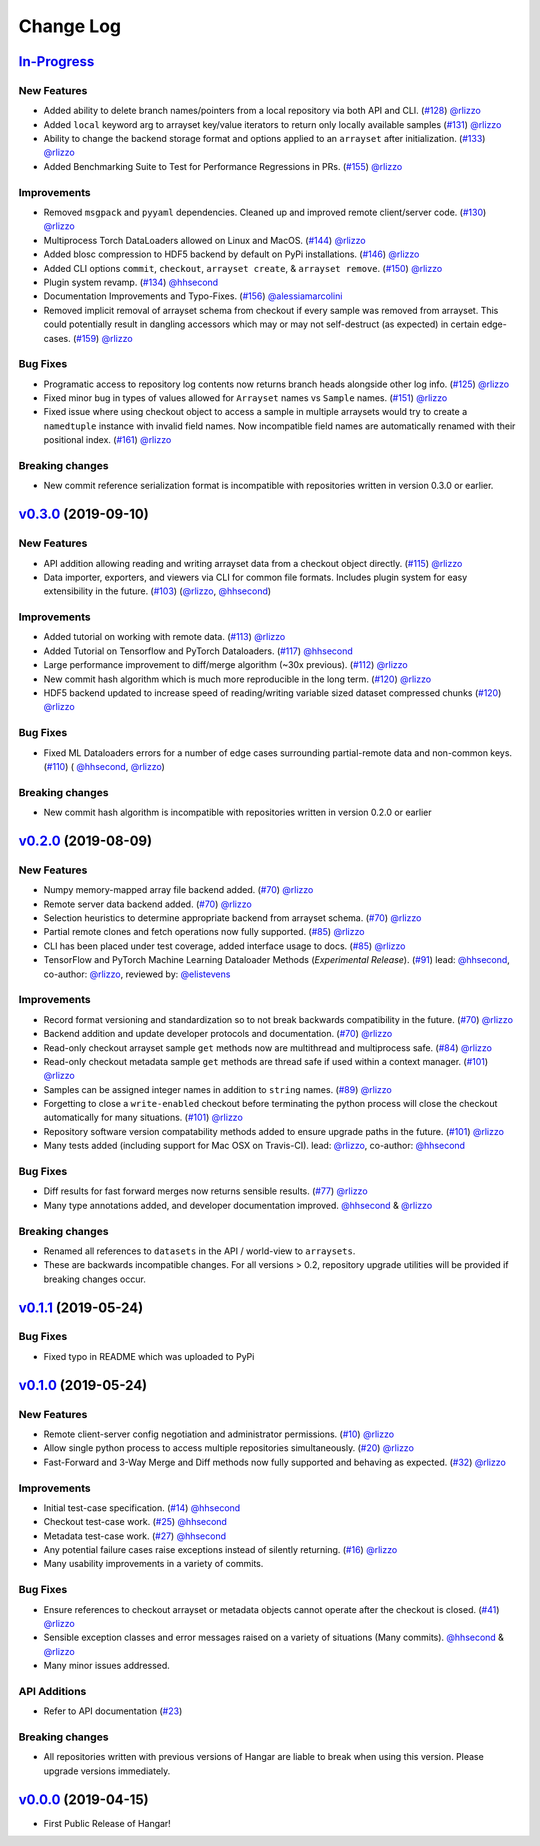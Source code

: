 ==========
Change Log
==========

`In-Progress`_
==============

New Features
------------

* Added ability to delete branch names/pointers from a local repository via both API and CLI.
  (`#128 <https://github.com/tensorwerk/hangar-py/pull/128>`__) `@rlizzo <https://github.com/rlizzo>`__
* Added ``local`` keyword arg to arrayset key/value iterators to return only locally available samples
  (`#131 <https://github.com/tensorwerk/hangar-py/pull/131>`__) `@rlizzo <https://github.com/rlizzo>`__
* Ability to change the backend storage format and options applied to an ``arrayset`` after initialization.
  (`#133 <https://github.com/tensorwerk/hangar-py/pull/133>`__) `@rlizzo <https://github.com/rlizzo>`__
* Added Benchmarking Suite to Test for Performance Regressions in PRs.
  (`#155 <https://github.com/tensorwerk/hangar-py/pull/155>`__) `@rlizzo <https://github.com/rlizzo>`__


Improvements
------------

* Removed ``msgpack`` and ``pyyaml`` dependencies. Cleaned up and improved remote client/server code.
  (`#130 <https://github.com/tensorwerk/hangar-py/pull/130>`__) `@rlizzo <https://github.com/rlizzo>`__
* Multiprocess Torch DataLoaders allowed on Linux and MacOS.
  (`#144 <https://github.com/tensorwerk/hangar-py/pull/144>`__) `@rlizzo <https://github.com/rlizzo>`__
* Added blosc compression to HDF5 backend by default on PyPi installations.
  (`#146 <https://github.com/tensorwerk/hangar-py/pull/146>`__) `@rlizzo <https://github.com/rlizzo>`__
* Added CLI options ``commit``, ``checkout``, ``arrayset create``, & ``arrayset remove``.
  (`#150 <https://github.com/tensorwerk/hangar-py/pull/150>`__) `@rlizzo <https://github.com/rlizzo>`__
* Plugin system revamp.
  (`#134 <https://github.com/tensorwerk/hangar-py/pull/134>`__) `@hhsecond <https://github.com/hhsecond>`__
* Documentation Improvements and Typo-Fixes.
  (`#156 <https://github.com/tensorwerk/hangar-py/pull/156>`__) `@alessiamarcolini <https://github.com/alessiamarcolini>`__
* Removed implicit removal of arrayset schema from checkout if every sample was removed from arrayset.
  This could potentially result in dangling accessors which may or may not self-destruct (as expected)
  in certain edge-cases.
  (`#159 <https://github.com/tensorwerk/hangar-py/pull/159>`__) `@rlizzo <https://github.com/rlizzo>`__


Bug Fixes
---------

* Programatic access to repository log contents now returns branch heads alongside other log info.
  (`#125 <https://github.com/tensorwerk/hangar-py/pull/125>`__) `@rlizzo <https://github.com/rlizzo>`__
* Fixed minor bug in types of values allowed for ``Arrayset`` names vs ``Sample`` names.
  (`#151 <https://github.com/tensorwerk/hangar-py/pull/151>`__) `@rlizzo <https://github.com/rlizzo>`__
* Fixed issue where using checkout object to access a sample in multiple arraysets would try to create
  a ``namedtuple`` instance with invalid field names. Now incompatible field names are automatically
  renamed with their positional index.
  (`#161 <https://github.com/tensorwerk/hangar-py/pull/161>`__) `@rlizzo <https://github.com/rlizzo>`__


Breaking changes
----------------

* New commit reference serialization format is incompatible with repositories written in version 0.3.0 or earlier.


`v0.3.0`_ (2019-09-10)
======================

New Features
------------

* API addition allowing reading and writing arrayset data from a checkout object directly.
  (`#115 <https://github.com/tensorwerk/hangar-py/pull/115>`__) `@rlizzo <https://github.com/rlizzo>`__
* Data importer, exporters, and viewers via CLI for common file formats. Includes plugin system
  for easy extensibility in the future.
  (`#103 <https://github.com/tensorwerk/hangar-py/pull/103>`__)
  (`@rlizzo <https://github.com/rlizzo>`__, `@hhsecond <https://github.com/hhsecond>`__)

Improvements
------------

* Added tutorial on working with remote data.
  (`#113 <https://github.com/tensorwerk/hangar-py/pull/113>`__) `@rlizzo <https://github.com/rlizzo>`__
* Added Tutorial on Tensorflow and PyTorch Dataloaders.
  (`#117 <https://github.com/tensorwerk/hangar-py/pull/117>`__) `@hhsecond <https://github.com/hhsecond>`__
* Large performance improvement to diff/merge algorithm (~30x previous).
  (`#112 <https://github.com/tensorwerk/hangar-py/pull/112>`__) `@rlizzo <https://github.com/rlizzo>`__
* New commit hash algorithm which is much more reproducible in the long term.
  (`#120 <https://github.com/tensorwerk/hangar-py/pull/120>`__) `@rlizzo <https://github.com/rlizzo>`__
* HDF5 backend updated to increase speed of reading/writing variable sized dataset compressed chunks
  (`#120 <https://github.com/tensorwerk/hangar-py/pull/120>`__) `@rlizzo <https://github.com/rlizzo>`__

Bug Fixes
---------

* Fixed ML Dataloaders errors for a number of edge cases surrounding partial-remote data and non-common keys.
  (`#110 <https://github.com/tensorwerk/hangar-py/pull/110>`__)
  ( `@hhsecond <https://github.com/hhsecond>`__, `@rlizzo <https://github.com/rlizzo>`__)

Breaking changes
----------------

* New commit hash algorithm is incompatible with repositories written in version 0.2.0 or earlier


`v0.2.0`_ (2019-08-09)
======================

New Features
------------

* Numpy memory-mapped array file backend added.
  (`#70 <https://github.com/tensorwerk/hangar-py/pull/70>`__) `@rlizzo <https://github.com/rlizzo>`__
* Remote server data backend added.
  (`#70 <https://github.com/tensorwerk/hangar-py/pull/70>`__) `@rlizzo <https://github.com/rlizzo>`__
* Selection heuristics to determine appropriate backend from arrayset schema.
  (`#70 <https://github.com/tensorwerk/hangar-py/pull/70>`__) `@rlizzo <https://github.com/rlizzo>`__
* Partial remote clones and fetch operations now fully supported.
  (`#85 <https://github.com/tensorwerk/hangar-py/pull/85>`__) `@rlizzo <https://github.com/rlizzo>`__
* CLI has been placed under test coverage, added interface usage to docs.
  (`#85 <https://github.com/tensorwerk/hangar-py/pull/85>`__) `@rlizzo <https://github.com/rlizzo>`__
* TensorFlow and PyTorch Machine Learning Dataloader Methods (*Experimental Release*).
  (`#91 <https://github.com/tensorwerk/hangar-py/pull/91>`__)
  lead: `@hhsecond <https://github.com/hhsecond>`__, co-author: `@rlizzo <https://github.com/rlizzo>`__,
  reviewed by: `@elistevens <https://github.com/elistevens>`__

Improvements
------------

* Record format versioning and standardization so to not break backwards compatibility in the future.
  (`#70 <https://github.com/tensorwerk/hangar-py/pull/70>`__) `@rlizzo <https://github.com/rlizzo>`__
* Backend addition and update developer protocols and documentation.
  (`#70 <https://github.com/tensorwerk/hangar-py/pull/70>`__) `@rlizzo <https://github.com/rlizzo>`__
* Read-only checkout arrayset sample ``get`` methods now are multithread and multiprocess safe.
  (`#84 <https://github.com/tensorwerk/hangar-py/pull/84>`__) `@rlizzo <https://github.com/rlizzo>`__
* Read-only checkout metadata sample ``get`` methods are thread safe if used within a context manager.
  (`#101 <https://github.com/tensorwerk/hangar-py/pull/101>`__) `@rlizzo <https://github.com/rlizzo>`__
* Samples can be assigned integer names in addition to ``string`` names.
  (`#89 <https://github.com/tensorwerk/hangar-py/pull/89>`__) `@rlizzo <https://github.com/rlizzo>`__
* Forgetting to close a ``write-enabled`` checkout before terminating the python process will close the
  checkout automatically for many situations.
  (`#101 <https://github.com/tensorwerk/hangar-py/pull/101>`__) `@rlizzo <https://github.com/rlizzo>`__
* Repository software version compatability methods added to ensure upgrade paths in the future.
  (`#101 <https://github.com/tensorwerk/hangar-py/pull/101>`__) `@rlizzo <https://github.com/rlizzo>`__
* Many tests added (including support for Mac OSX on Travis-CI).
  lead: `@rlizzo <https://github.com/rlizzo>`__, co-author: `@hhsecond <https://github.com/hhsecond>`__

Bug Fixes
---------

* Diff results for fast forward merges now returns sensible results.
  (`#77 <https://github.com/tensorwerk/hangar-py/pull/77>`__) `@rlizzo <https://github.com/rlizzo>`__
* Many type annotations added, and developer documentation improved.
  `@hhsecond <https://github.com/hhsecond>`__ & `@rlizzo <https://github.com/rlizzo>`__

Breaking changes
----------------

* Renamed all references to ``datasets`` in the API / world-view to ``arraysets``.
* These are backwards incompatible changes. For all versions > 0.2, repository upgrade utilities will
  be provided if breaking changes occur.


`v0.1.1`_ (2019-05-24)
===========================

Bug Fixes
---------

* Fixed typo in README which was uploaded to PyPi


`v0.1.0`_ (2019-05-24)
===========================

New Features
------------

* Remote client-server config negotiation and administrator permissions.
  (`#10 <https://github.com/tensorwerk/hangar-py/pull/10>`__) `@rlizzo <https://github.com/rlizzo>`__
* Allow single python process to access multiple repositories simultaneously.
  (`#20 <https://github.com/tensorwerk/hangar-py/pull/20>`__) `@rlizzo <https://github.com/rlizzo>`__
* Fast-Forward and 3-Way Merge and Diff methods now fully supported and behaving as expected.
  (`#32 <https://github.com/tensorwerk/hangar-py/pull/32>`__) `@rlizzo <https://github.com/rlizzo>`__

Improvements
------------

* Initial test-case specification.
  (`#14 <https://github.com/tensorwerk/hangar-py/pull/14>`__) `@hhsecond <https://github.com/hhsecond>`__
* Checkout test-case work.
  (`#25 <https://github.com/tensorwerk/hangar-py/pull/25>`__) `@hhsecond <https://github.com/hhsecond>`__
* Metadata test-case work.
  (`#27 <https://github.com/tensorwerk/hangar-py/pull/27>`__) `@hhsecond <https://github.com/hhsecond>`__
* Any potential failure cases raise exceptions instead of silently returning.
  (`#16 <https://github.com/tensorwerk/hangar-py/pull/16>`__) `@rlizzo <https://github.com/rlizzo>`__
* Many usability improvements in a variety of commits.


Bug Fixes
---------

* Ensure references to checkout arrayset or metadata objects cannot operate after the checkout is closed.
  (`#41 <https://github.com/tensorwerk/hangar-py/pull/41>`__) `@rlizzo <https://github.com/rlizzo>`__
* Sensible exception classes and error messages raised on a variety of situations (Many commits).
  `@hhsecond <https://github.com/hhsecond>`__ & `@rlizzo <https://github.com/rlizzo>`__
* Many minor issues addressed.

API Additions
-------------

* Refer to API documentation (`#23 <https://github.com/tensorwerk/hangar-py/pull/23>`__)

Breaking changes
----------------

* All repositories written with previous versions of Hangar are liable to break when using this version. Please upgrade versions immediately.


`v0.0.0`_ (2019-04-15)
======================

* First Public Release of Hangar!

.. _v0.0.0: https://github.com/tensorwerk/hangar-py/commit/2aff3805c66083a7fbb2ebf701ceaf38ac5165c7
.. _v0.1.0: https://github.com/tensorwerk/hangar-py/compare/v0.0.0...v0.1.0
.. _v0.1.1: https://github.com/tensorwerk/hangar-py/compare/v0.1.0...v0.1.1
.. _v0.2.0: https://github.com/tensorwerk/hangar-py/compare/v0.1.1...v0.2.0
.. _v0.3.0: https://github.com/tensorwerk/hangar-py/compare/v0.2.0...v0.3.0
.. _In-Progress: https://github.com/tensorwerk/hangar-py/compare/v0.3.0...master
